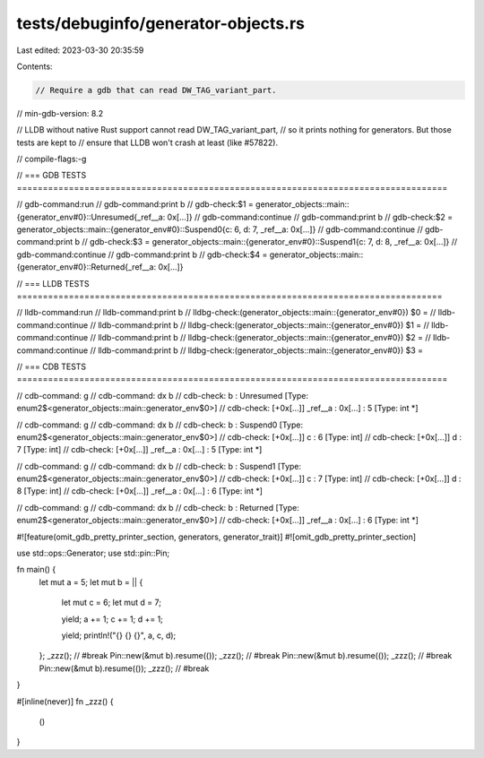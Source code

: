 tests/debuginfo/generator-objects.rs
====================================

Last edited: 2023-03-30 20:35:59

Contents:

.. code-block:: rs

    // Require a gdb that can read DW_TAG_variant_part.
// min-gdb-version: 8.2

// LLDB without native Rust support cannot read DW_TAG_variant_part,
// so it prints nothing for generators. But those tests are kept to
// ensure that LLDB won't crash at least (like #57822).

// compile-flags:-g

// === GDB TESTS ===================================================================================

// gdb-command:run
// gdb-command:print b
// gdb-check:$1 = generator_objects::main::{generator_env#0}::Unresumed{_ref__a: 0x[...]}
// gdb-command:continue
// gdb-command:print b
// gdb-check:$2 = generator_objects::main::{generator_env#0}::Suspend0{c: 6, d: 7, _ref__a: 0x[...]}
// gdb-command:continue
// gdb-command:print b
// gdb-check:$3 = generator_objects::main::{generator_env#0}::Suspend1{c: 7, d: 8, _ref__a: 0x[...]}
// gdb-command:continue
// gdb-command:print b
// gdb-check:$4 = generator_objects::main::{generator_env#0}::Returned{_ref__a: 0x[...]}

// === LLDB TESTS ==================================================================================

// lldb-command:run
// lldb-command:print b
// lldbg-check:(generator_objects::main::{generator_env#0}) $0 =
// lldb-command:continue
// lldb-command:print b
// lldbg-check:(generator_objects::main::{generator_env#0}) $1 =
// lldb-command:continue
// lldb-command:print b
// lldbg-check:(generator_objects::main::{generator_env#0}) $2 =
// lldb-command:continue
// lldb-command:print b
// lldbg-check:(generator_objects::main::{generator_env#0}) $3 =

// === CDB TESTS ===================================================================================

// cdb-command: g
// cdb-command: dx b
// cdb-check: b                : Unresumed [Type: enum2$<generator_objects::main::generator_env$0>]
// cdb-check:    [+0x[...]] _ref__a          : 0x[...] : 5 [Type: int *]

// cdb-command: g
// cdb-command: dx b
// cdb-check: b                : Suspend0 [Type: enum2$<generator_objects::main::generator_env$0>]
// cdb-check:    [+0x[...]] c                : 6 [Type: int]
// cdb-check:    [+0x[...]] d                : 7 [Type: int]
// cdb-check:    [+0x[...]] _ref__a          : 0x[...] : 5 [Type: int *]

// cdb-command: g
// cdb-command: dx b
// cdb-check: b                : Suspend1 [Type: enum2$<generator_objects::main::generator_env$0>]
// cdb-check:    [+0x[...]] c                : 7 [Type: int]
// cdb-check:    [+0x[...]] d                : 8 [Type: int]
// cdb-check:    [+0x[...]] _ref__a          : 0x[...] : 6 [Type: int *]

// cdb-command: g
// cdb-command: dx b
// cdb-check: b                : Returned [Type: enum2$<generator_objects::main::generator_env$0>]
// cdb-check:    [+0x[...]] _ref__a          : 0x[...] : 6 [Type: int *]

#![feature(omit_gdb_pretty_printer_section, generators, generator_trait)]
#![omit_gdb_pretty_printer_section]

use std::ops::Generator;
use std::pin::Pin;

fn main() {
    let mut a = 5;
    let mut b = || {
        let mut c = 6;
        let mut d = 7;

        yield;
        a += 1;
        c += 1;
        d += 1;

        yield;
        println!("{} {} {}", a, c, d);
    };
    _zzz(); // #break
    Pin::new(&mut b).resume(());
    _zzz(); // #break
    Pin::new(&mut b).resume(());
    _zzz(); // #break
    Pin::new(&mut b).resume(());
    _zzz(); // #break
}

#[inline(never)]
fn _zzz() {
    ()
}


